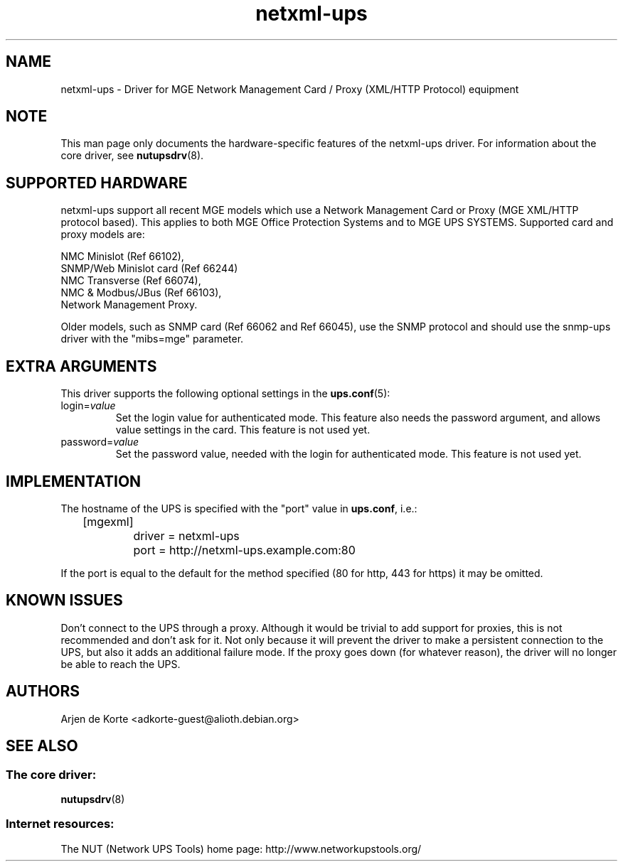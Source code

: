 .TH netxml\-ups 8 "Sun Feb 24 2008" "" "Network UPS Tools (NUT)" 
.SH NAME  
netxml\(hyups \- Driver for MGE Network Management Card / Proxy (XML/HTTP
Protocol) equipment
.SH NOTE
This man page only documents the hardware\(hyspecific features of the
netxml\(hyups driver.  For information about the core driver, see  
\fBnutupsdrv\fR(8).

.SH SUPPORTED HARDWARE
netxml\(hyups support all recent MGE models which use a Network Management Card
or Proxy (MGE XML/HTTP protocol based). This applies to both MGE Office Protection
Systems and to MGE UPS SYSTEMS. Supported card and proxy models are:

    NMC Minislot (Ref 66102),
    SNMP/Web Minislot card (Ref 66244)
    NMC Transverse (Ref 66074),
    NMC & Modbus/JBus (Ref 66103),
    Network Management Proxy. 

Older models, such as SNMP card (Ref 66062 and Ref 66045), use the SNMP
protocol and should use the snmp\(hyups driver with the "mibs=mge" parameter.

.SH EXTRA ARGUMENTS
This driver supports the following optional settings in the 
\fBups.conf\fR(5):

.IP "login=\fIvalue\fR"
Set the login value for authenticated mode. This feature also needs the
password argument, and allows value settings in the card.
This feature is not used yet.

.IP "password=\fIvalue\fR"
Set the password value, needed with the login for authenticated mode.
This feature is not used yet.

.SH IMPLEMENTATION
The hostname of the UPS is specified with the "port" value in
\fBups.conf\fR, i.e.:

.nf
	[mgexml]
		driver = netxml\-ups
		port = http://netxml\-ups.example.com:80
.fi

If the port is equal to the default for the method specified (80 for http,
443 for https) it may be omitted.

.SH KNOWN ISSUES
Don't connect to the UPS through a proxy. Although it would be trivial to add
support for proxies, this is not recommended and don't ask for it. Not only
because it will prevent the driver to make a persistent connection to the UPS,
but also it adds an additional failure mode. If the proxy goes down (for
whatever reason), the driver will no longer be able to reach the UPS.

.SH AUTHORS
Arjen de Korte <adkorte-guest@alioth.debian.org>

.SH SEE ALSO

.SS The core driver:
\fBnutupsdrv\fR(8)

.SS Internet resources:
The NUT (Network UPS Tools) home page: http://www.networkupstools.org/
